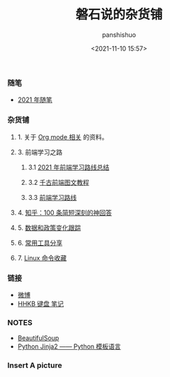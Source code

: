 #+title: 磐石说的杂货铺
#+AUTHOR: panshishuo
#+date: <2021-11-10 15:57>
#+HTML_HEAD: <link rel="stylesheet" type="text/css" href="static/myStyle.css" />
#+HTML_HEAD_EXTRA: <meta charset="utf-8">
#+HTML_HEAD_EXTRA: <script async type="text/javascript" src="https://cdn.rawgit.com/mathjax/MathJax/2.7.1/MathJax.js?config=TeX-AMS-MML_HTMLorMML"></script>

*** 随笔
- [[./2021/index.org][2021 年随笔]]

*** 杂货铺

**** 1. 关于 [[./org_modes.org][Org mode 相关]] 的资料。

**** 3. 前端学习之路

***** 3.1 [[https://mp.weixin.qq.com/s/KItesrF9ajWuOGU2SUIK3A][2021 年前端学习路线总结]]

***** 3.2 [[https://github.com/qianguyihao/Web][千古前端图文教程]]

***** 3.3 [[https://github.com/kamranahmedse/developer-roadmap][前端学习路线]]

**** 4. [[./zhihu_100.org][知乎：100 条简短深刻的神回答]]

**** 5. [[./datas_slogan.org][数据和政策变化跟踪]]

**** 6. [[./2021/12/common_tools.org][常用工具分享]]

**** 7. [[./linux_cli.org][Linux 命令收藏]]

*** 链接
- [[https://weibo.com/u/6726260941][微博]]
- [[https://www.geekpanshi.com/funny_ideas/HHKB.html][HHKB 键盘 笔记]]

*** NOTES
- [[https://www.crummy.com/software/BeautifulSoup/][BeautifulSoup]]
- [[http://docs.jinkan.org/docs/jinja2][Python Jinja2 —— Python 模板语言]]

*** Insert A picture
#+ATTR_HTML: :width 200px
#+attr_latex: :width 200px
#+RESULTS:
[[https://www.geekpanshi.com/funny_ideas/pics/002_nomal_key_map.png]]
